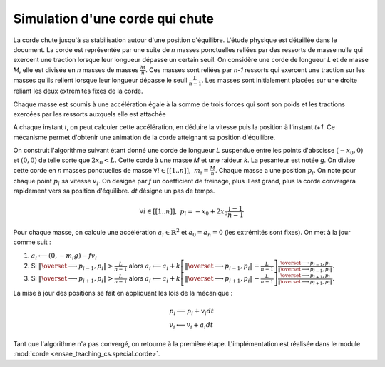 



.. _l-corde:


Simulation d'une corde qui chute
================================


La corde chute jusqu'à sa stabilisation autour d'une position d'équilibre. 
L'étude physique est détaillée dans le document.
La corde est représentée par une suite de *n* masses ponctuelles reliées par des ressorts 
de masse nulle qui exercent une traction lorsque leur longueur dépasse un certain seuil. 
On considère une corde de longueur *L* et de masse *M*, elle est divisée en 
*n* masses de masses :math:`\frac{M}{n}`. Ces masses sont reliées par *n-1* ressorts 
qui exercent une traction sur les masses qu'ils relient lorsque leur 
longueur dépasse le seuil :math:`\frac{L}{n-1}`. Les masses sont initialement 
placées sur une droite reliant les deux extremités fixes de la corde. 

Chaque masse est soumis à une accélération égale à la somme de trois 
forces qui sont son poids et les tractions exercées par les ressorts 
auxquels elle est attachée

.. image:: corde.png


A chaque instant *t*, on peut calculer cette accélération, en déduire la vitesse 
puis la position à l'instant *t+1*. Ce mécanisme permet d'obtenir une animation 
de la corde atteignant sa position d'équilibre. 


.. raw:: html

    <video autoplay="" height="400" controls="" loop="">
    <source src="http://www.xavierdupre.fr/enseignement/complements/corde.mp4" type="video/mp4" />
    </video>


On construit l'algorithme suivant étant donné une corde de longueur *L* 
suspendue entre les points d'abscisse :math:`(-x_0,0)` et :math:`(0,0)`
de telle sorte que :math:`2 x_0 < L`. Cette corde à une masse *M* et une 
raideur *k*. La pesanteur est notée *g*. On divise cette corde en *n*
masses ponctuelles de masse :math:`\forall i \in [[1..n]], \; m_i = \frac{M}{n}`.
Chaque masse a une position :math:`p_i`. On note pour chaque point :math:`p_i` sa vitesse 
:math:`v_i`. On désigne par *f* un coefficient de freinage, plus il est grand, 
plus la corde convergera rapidement vers sa position d'équilibre. 
*dt* désigne un pas de temps.

.. math::

    \forall i \in [[1..n]], \; p_i = -x_0 + 2x_0 \frac{i-1}{n-1}
    
Pour chaque masse, on calcule une accélération :math:`a_i \in \mathbb{R}^2` et 
:math:`a_0 = a_n = 0` (les extrémités sont fixes). On met à la jour 
comme suit :



#. :math:`a_i \longleftarrow (0, - m_i g) - f v_i`
#. Si :math:`\left\Vert\overset{\longrightarrow}{p_{i-1},p_i }\right\Vert  > \frac{L}{n-1}` alors
   :math:`a_i \longleftarrow a_i + k \left[ \left\Vert\overset{\longrightarrow}{p_{i-1},p_i }\right\Vert - \frac{L}{n-1} \right] \frac{\overset{\longrightarrow}{p_{i-1},p_i }}{ \left\Vert\overset{\longrightarrow}{p_{i-1},p_i }\right\Vert }`.
#. Si :math:`\left\Vert\overset{\longrightarrow}{p_{i+1},p_i }\right\Vert  > \frac{L}{n-1}` alors
   :math:`a_i \longleftarrow a_i + k \left[ \left\Vert\overset{\longrightarrow}{p_{i+1},p_i }\right\Vert - \frac{L}{n-1} \right] \frac{\overset{\longrightarrow}{p_{i+1},p_i }}{ \left\Vert\overset{\longrightarrow}{p_{i+1},p_i }\right\Vert }`.

La mise à jour des positions se fait en appliquant les lois de la mécanique :

.. math::

    \begin{array}{l} p_i \longleftarrow p_i + v_i dt \\ v_i \longleftarrow v_i + a_i dt \end{array}

Tant que l'algorithme n'a pas convergé, on retourne à la première étape.
L'implémentation est réalisée dans le module :mod:`corde <ensae_teaching_cs.special.corde>`.
